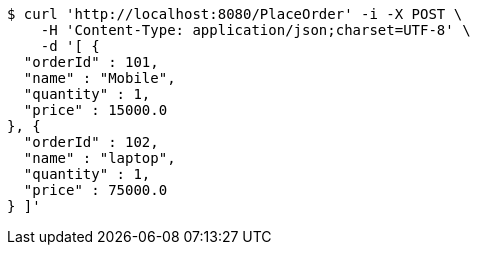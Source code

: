 [source,bash]
----
$ curl 'http://localhost:8080/PlaceOrder' -i -X POST \
    -H 'Content-Type: application/json;charset=UTF-8' \
    -d '[ {
  "orderId" : 101,
  "name" : "Mobile",
  "quantity" : 1,
  "price" : 15000.0
}, {
  "orderId" : 102,
  "name" : "laptop",
  "quantity" : 1,
  "price" : 75000.0
} ]'
----